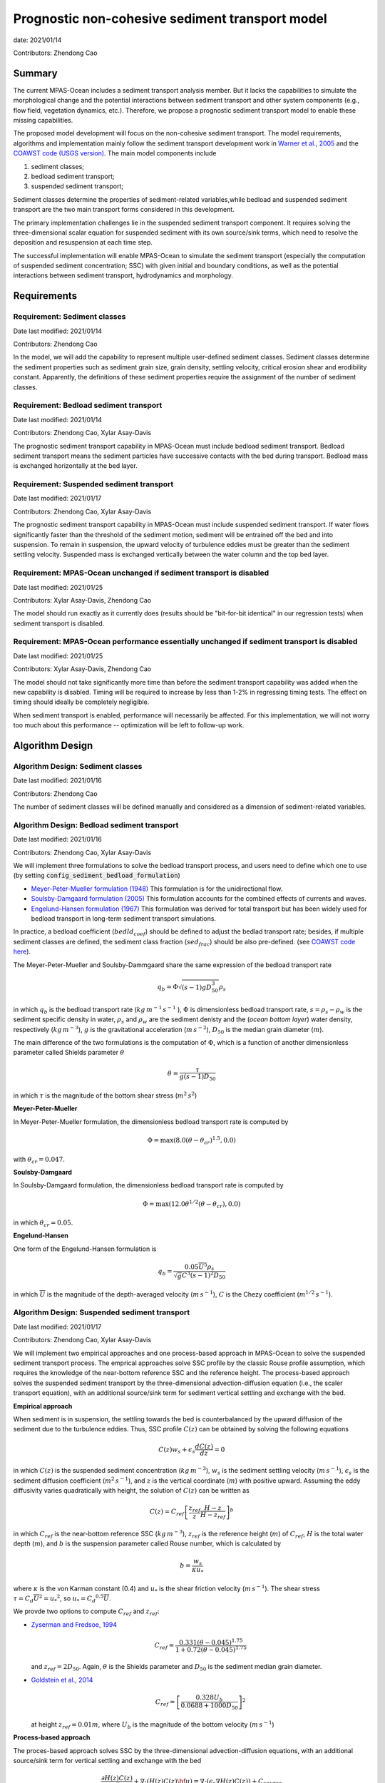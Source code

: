 
Prognostic non-cohesive sediment transport model
================================================

date: 2021/01/14

Contributors: Zhendong Cao



Summary
-------

The current MPAS-Ocean includes a sediment transport analysis member. But it lacks
the capabilities to simulate the morphological change and the potential interactions
between sediment transport and other system components (e.g., flow field, vegetation dynamics, etc.).
Therefore, we propose a prognostic sediment transport model to enable these missing capabilities.

The proposed model development will focus on the non-cohesive sediment transport.
The model requirements, algorithms and implementation mainly follow the sediment transport
development work in `Warner et al., 2005 <https://doi.org/10.1016/j.cageo.2008.02.012>`_ and
the `COAWST code (USGS version) <https://github.com/jcwarner-usgs/COAWST>`_.
The main model components include

1) sediment classes;

2) bedload sediment transport;

3) suspended sediment transport;

Sediment classes determine the properties of sediment-related variables,while
bedload and suspended sediment transport are the two main transport forms considered in this development.

The primary implementation challenges lie in the suspended sediment transport component.
It requires solving the three-dimensional scalar equation for suspended sediment with
its own source/sink terms, which need to resolve the deposition and resuspension at each
time step.

The successful implementation will enable MPAS-Ocean to simulate the sediment transport (especially
the computation of suspended sediment concentration; SSC) with given initial and boundary conditions,
as well as the potential interactions between sediment transport, hydrodynamics and morphology.


Requirements
------------

Requirement: Sediment classes
^^^^^^^^^^^^^^^^^^^^^^^^^^^^^

Date last modified: 2021/01/14

Contributors: Zhendong Cao

In the model, we will add the capability to represent multiple user-defined
sediment classes. Sediment classes determine the sediment properties such as
sediment grain size, grain density, settling velocity, critical erosion shear
and erodibility constant. Apparently, the definitions of these sediment
properties require the assignment of the number of sediment classes.


Requirement: Bedload sediment transport
^^^^^^^^^^^^^^^^^^^^^^^^^^^^^^^^^^^^^^^

Date last modified: 2021/01/14

Contributors: Zhendong Cao, Xylar Asay-Davis

The prognostic sediment transport capability in MPAS-Ocean must include bedload sediment transport.
Bedload sediment transport means the sediment particles have successive contacts with the bed during transport.
Bedload mass is exchanged horizontally at the bed layer.

Requirement: Suspended sediment transport
^^^^^^^^^^^^^^^^^^^^^^^^^^^^^^^^^^^^^^^^^

Date last modified: 2021/01/17

Contributors: Zhendong Cao, Xylar Asay-Davis

The prognostic sediment transport capability in MPAS-Ocean must include suspended sediment transport.
If water flows significantly faster than the threshold of the sediment motion, sediment will be entrained off the bed and into suspension.
To remain in suspension, the upward velocity of turbulence eddies must be greater than the sediment settling velocity.
Suspended mass is exchanged vertically between the water column and the top bed layer.

Requirement: MPAS-Ocean unchanged if sediment transport is disabled
^^^^^^^^^^^^^^^^^^^^^^^^^^^^^^^^^^^^^^^^^^^^^^^^^^^^^^^^^^^^^^^^^^^

Date last modified: 2021/01/25

Contributors: Xylar Asay-Davis, Zhendong Cao

The model should run exactly as it currently does (results should be "bit-for-bit identical" in our regression tests)
when sediment transport is disabled.

Requirement: MPAS-Ocean performance essentially unchanged if sediment transport is disabled
^^^^^^^^^^^^^^^^^^^^^^^^^^^^^^^^^^^^^^^^^^^^^^^^^^^^^^^^^^^^^^^^^^^^^^^^^^^^^^^^^^^^^^^^^^^

Date last modified: 2021/01/25

Contributors: Xylar Asay-Davis, Zhendong Cao

The model should not take significantly more time than before the sediment transport capability was
added when the new capability is disabled. Timing will be required to increase by less than 1-2% in regressing timing
tests. The effect on timing should ideally be completely negligible.

When sediment transport is enabled, performance will necessarily be affected. For this implementation, we will not worry too much about this performance -- optimization will be left to follow-up work.

Algorithm Design
---------------------------

Algorithm Design: Sediment classes
^^^^^^^^^^^^^^^^^^^^^^^^^^^^^^^^^^

Date last modified: 2021/01/16

Contributors: Zhendong Cao

The number of sediment classes will be defined manually and considered as a dimension of sediment-related variables.

Algorithm Design: Bedload sediment transport
^^^^^^^^^^^^^^^^^^^^^^^^^^^^^^^^^^^^^^^^^^^^

Date last modified: 2021/01/16

Contributors: Zhendong Cao, Xylar Asay-Davis

We will implement three formulations to solve the bedload transport process, 
and users need to define which one to use (by setting :code:`config_sediment_bedload_formulation`)

- `Meyer-Peter-Mueller formulation (1948) <http://resolver.tudelft.nl/uuid:4fda9b61-be28-4703-ab06-43cdc2a21bd7>`_
  This formulation is for the unidirectional flow.

- `Soulsby-Damgaard formulation (2005) <https://doi.org/10.1016/j.coastaleng.2005.04.003>`_
  This formulation accounts for the combined effects of currents and waves.

- `Engelund-Hansen formulation (1967) <http://resolver.tudelft.nl/uuid:81101b08-04b5-4082-9121-861949c336c9>`_
  This formulation was derived for total transport but has been widely used for bedload transport in long-term sediment transport simulations.

In practice, a bedload coefficient (:math:`bedld_{coef}`) should be defined to adjust the bedlad transport rate;
besides, if multiple sediment classes are defined, the sediment class fraction (:math:`sed_{frac}`) should be also pre-defined.
(see `COAWST code here <https://github.com/jcwarner-usgs/COAWST/blob/master/ROMS/Nonlinear/Sediment/sed_bedload.F#L608-L612>`_).

The Meyer-Peter-Mueller and Soulsby-Dammgaard share the same expression of the bedload transport rate

.. math::

      q_b = \Phi \sqrt{(s-1)g D_{50}^3}\rho_s

in which :math:`q_b` is the bedload transport rate (:math:`kg\,m^{-1}\,s^{-1}` ), :math:`\Phi` is dimensionless bedload
transport rate, :math:`s=\rho_s-\rho_w` is the sediment specific density in water, :math:`\rho_s` and :math:`\rho_w`
are the sediment denisty and the (*ocean bottom layer*) water density, respectively (:math:`kg\,m^{-3}`), 
:math:`g` is the gravitational acceleration (:math:`m\,s^{-2}`), :math:`D_{50}` is the median grain diameter (:math:`m`).

The main difference of the two formulations is the computation of :math:`\Phi`, which is a function of another
dimensionless parameter called Shields parameter :math:`\theta`

.. math::

      \theta = \frac{\tau}{g(s-1)D_{50}}

in which :math:`\tau` is the magnitude of the bottom shear stress (:math:`m^2\,s^2`)

**Meyer-Peter-Mueller**

In Meyer-Peter-Mueller formulation, the dimensionless bedload transport rate is computed by

.. math::

      \Phi = \max \left( 8.0(\theta -\theta_{cr})^{1.5}, 0.0 \right)

with :math:`\theta_{cr}=0.047`.

**Soulsby-Damgaard**

In Soulsby-Damgaard formulation, the dimensionless bedload transport rate is computed by

.. math::

      \Phi = \max\left(12.0\theta ^{1/2}(\theta - \theta_{cr}) , 0.0\right)

in which :math:`\theta_{cr}=0.05`.

**Engelund-Hansen**

One form of the Engelund-Hansen formulation is

.. math::

      q_b = \frac{0.05\overline{U}^5\rho_s} {\sqrt{g}C^3(s-1)^2D_{50}}

in which :math:`\overline{U}` is the magnitude of the depth-averaged velocity (:math:`m\,s^{-1}`), :math:`C`
is the Chezy coefficient (:math:`m^{1/2}\,s^{-1}`).


Algorithm Design: Suspended sediment transport
^^^^^^^^^^^^^^^^^^^^^^^^^^^^^^^^^^^^^^^^^^^^^^

Date last modified: 2021/01/17

Contributors: Zhendong Cao, Xylar Asay-Davis

We will implement two empirical approaches and one process-based approach in MPAS-Ocean to solve 
the suspended sediment transport process.
The emprical approaches solve SSC profile by the classic Rouse profile assumption, which requires
the knowledge of the near-bottom reference SSC and the reference height.
The process-based approach solves the suspended sediment transport by the three-dimensional advection-diffusion
equation (i.e., the scaler transport equation),  with an additional source/sink term for sediment vertical
settling and exchange with the bed.

**Empirical approach**

When sediment is in suspension, the settling towards the bed is counterbalanced by the upward diffusion of the sediment due to
the turbulence eddies. Thus, SSC profile :math:`C(z)` can be obtained by solving the following equations

.. math::

      C(z) w_s + \epsilon_s \frac{dC(z)}{dz} = 0

in which :math:`C(z)` is the suspended sediment concentration (:math:`kg\,m^{-3}`),
:math:`w_s` is the sediment settling velocity (:math:`m\,s^{-1}`),
:math:`\epsilon_s` is the sediment diffusion coefficient (:math:`m^2\,s^{-1}`),
and :math:`z` is the vertical coordinate (:math:`m`) with positive upward.
Assuming the eddy diffusivity varies quadratically with height, the solution of
:math:`C(z)` can be written as

.. math::

      C(z) = C_{ref}\left[ \frac{z_{ref}}{z} \frac{H-z}{H-z_{ref}} \right]^b

in which :math:`C_{ref}` is the near-bottom reference SSC (:math:`kg\,m^{-3}`),
:math:`z_{ref}` is the reference height (:math:`m`) of :math:`C_{ref}`,
:math:`H` is the total water depth (:math:`m`),
and :math:`b` is the suspension parameter called Rouse number, which is calculated by

.. math::

      b = \frac{w_s}{\kappa u_*}

where :math:`\kappa` is the von Karman constant (0.4) and
:math:`u_*` is the shear friction velocity (:math:`m\,s^{-1}`).
The shear stress :math:`\tau = C_d \overline{U}^2={u_*}^2`, so :math:`u_*={C_d}^{0.5} \overline{U}`.

We provde two options to compute :math:`C_{ref}` and :math:`z_{ref}`:

- `Zyserman and Fredsoe, 1994 <https://ascelibrary.org/doi/pdf/10.1061/%28ASCE%290733-9429%281994%29120%3A9%281021%29>`_

  .. math::

      C_{ref} = \frac{0.331(\theta - 0.045)^{1.75}}{1+0.72(\theta-0.045)^{1.75}}

  and :math:`z_{ref}=2D_{50}`. Again, :math:`\theta` is the Shields parameter and
  :math:`D_{50}` is the sediment median grain diameter.

- `Goldstein et al., 2014 <https://esurf.copernicus.org/articles/2/67/2014/esurf-2-67-2014-discussion.html>`_

  .. math::

      C_{ref} = \left[ \frac{0.328U_b}{0.0688+1000D_{50}}\right]^2

  at height :math:`z_{ref}=0.01 m`, where :math:`U_b` is the magnitude of the bottom velocity (:math:`m\,s^{-1}`)

**Process-based approach**

The proces-based approach solves SSC by the three-dimensional advection-diffusion equations,
with an additional source/sink term for vertical settling and exchange with the bed

.. math::

      \frac{\partial{H(z)C(z)} }{\partial t} + \nabla \cdot \left( H(z)C(z) \bf{u}\right) = \nabla \cdot \left ( \epsilon_s \nabla H(z)C(z) \right) + C_{source}

with the addtional term written as

.. math::

      C_{source} = -w_s C(z) + E_s

in which :math:`H(z)` is the layer thickness (:math:`m`) in the ocean model,
:math:`t` is time (:math:`s`), :math:`\nabla` represents the advection process,
:math:`\bf{u}` is the velocity vector (:math:`m\,s^{-1}`),
:math:`E_s` is the erosion source (:math:`kg\,m^{-2}\,s^{-1}`), which is computed as

.. math::

      E_s = E_0(1-\phi)\frac{\tau_{sf}-\tau_{ce}}{\tau_{ce}}

where :math:`E_0` is the bed erodibility constant (:math:`kg\,m^{-2}\,s^{-1}`),
:math:`\phi` is the porosity of the bed layer,
:math:`\tau_{ce}` is the bed critical erosion stress (:math:`m^2\,s^{2}`)

**Sediment settling velocity**

Suspended sediment transport also requires the knowledge of the sediment settling velocity.
Sediment settling velocity is a function of the sediment geometry (e.g., particle size, shape and roundness),
the fluid characteristics (density and viscosity), and well as the fluid turbulence velocity.

Two sediment settling veloity formulations are selected to implement into MPAS-Ocean, including

- `Soulsby, 1997 <https://www.icevirtuallibrary.com/doi/abs/10.1680/doms.25844.fm>`_

  .. math::

      w_s = \frac{\nu}{D_{50}}\left[\sqrt{ (10.36^2+1.049D_*^3)}-10.36\right]

  where :math:`\nu` is the kinematic viscosity of water (:math:`m^2\,s^{-1}`).

- `Cheng, 1997 <https://doi.org/10.1061/(ASCE)0733-9429(1997)123:2(149)>`_

  .. math::

      w_s = \frac{\nu}{D_{50}} (\sqrt{25+1.2D_*^2}-5)^{1.5}

  in which :math:`D_* = D_{50}\left[\frac{(s-1)g}{\nu ^2}\right]^{1/3}` is dimensionless grain size.



Implementation
--------------

Implementation: Sediment classes
^^^^^^^^^^^^^^^^^^^^^^^^^^^^^^^^

Date last modified: 2021/01/14

Contributors: Zhendong Cao

The number of sediment classes :code:`nSedimentClasses` will be defined as a dimension before the
definitions of the sediment properties. The definition will be in the **Registry.xml** file and the code is

.. code-block::

	dim name='nSedimentClasses' unit='unitless'
	    description='the number of sediment classes considered in the model'

Implementation: Bedload sediment transport
^^^^^^^^^^^^^^^^^^^^^^^^^^^^^^^^^^^^^^^^^^

Date last modified: 2021/01/19

Contributors: Zhendong Cao, Xylar Asay-Davis

The sediment bedload transport requires the pre-definitions of the following namelist options:

- A logical variable to switch ON/OFF the bedload transport: :code:`config_sediment_bedload_enabled`

- A character variable to define the bedload transport method: :code:`config_sediment_bedload_formulation`
  And there are three options for it:

  * :code:`Engelund-Hansen`

  * :code:`Meyer-Peter-Mueller`

  * :code:`Soulsby-Damgaard`

These can be defined in **Registry.xml** as follows:

.. code-block::

  <nml_record name="sediment_transport" mode="init;forward">
        <nml_option name="config_sediment_bedload_enabled" type="logical" default_value=".false." units="unitless"
                    description="Controls if sediment bedload transport is computed."
                    possible_values=".true. or .false."
        />
        <nml_option name="config_sediment_bedload_formulation" type="chracter" default_value="Meyer-Peter-Mueller" units="unitless"
                    description="Select the sediment bedload transport formulation"
                    possible_values=" 'Engelund-Hansen', 'Meyer-Peter-Mueller', 'Soulsby-Damgaard'"
	/>
  </nml_record>

Bedload transport also requires the definitions of the following variables:

- Pre-defined sediment-related variables

  * sediment grain diameter (:math:`D_{50}`): :code:`sedimentGrainDiameter(nSedimentClasses, nCells)`

  * sediment grain density (:math:`\rho_s`): :code:`sedimentGrainDensity(nSedimentClasses, nCells)`

  * sediment class fraction on bed layer (:math:`sed_{frac}`): :code:`sedimentClassFraction(nSedimentClasses)`

  * bedload transport coefficient (:math:`bedld_{coef}`): :code:`sedimentBedloadCoefficient(nSedimentClasses)`

- Other variables

  * bedload transport rate (:math:`q_b`): :code:`sedimentBedloadTransportRate(nSedimentClasses,nCells)`


Implementation: Suspended sediment transport
^^^^^^^^^^^^^^^^^^^^^^^^^^^^^^^^^^^^^^^^^^^^

Date last modified: 2021/01/19

Contributors: Zhendong Cao, Xylar Asay-Davis

The following namelist options should be defined:

- A logical swith to turn ON/OFF suspended sediment transport: :code:`config_sediment_suspended_enabled`

- A character-type variable to define the empirical suspended transport method: :code:`config_sediment_suspended_formulation`. There are three options for it:

  * :code:`None`

  * :code:`Zyserman-Fredsoe`

  * :code:`Goldstein`

  If this is set as :code:`None`, then the suspended transport is solved by the process-based approach.

- A character-type variable to define the method to compute the sediment settling velocity: :code:`config_sediment_settling_formulation`. There are three options for it:

  * :code:`None`

  * :code:`Soulsby`

  * :code:`Cheng`

  If this is set as :code:`None`, then the sediment settling velocity is pre-defined manually.

These can be defined in **Registry.xml** as follows:

.. code-block::

  <nml_record name="sediment_transport" mode="init;forward">
        <nml_option name="config_sediment_suspended_enabled" type="logical" default_value=".false." units="unitless"
                    description="Controls if suspended sediment transport is computed."
                    possible_values=".true. or .false."
        />
        <nml_option name="config_sediment_suspended_formulation" type="chracter" default_value="None" units="unitless"
                    description="Select the reference SSC  formulation"
                    possible_values=" 'None', 'Zyserman-Fredsoe', 'Goldstein'"
	/>
        <nml_option name="config_sediment_settling_formulation" type="chracter" default_value="None" units="unitless"
                    description="Select the sediment settling velocity formulation"
                    possible_values=" 'None', 'Soulsby', 'Cheng'"
	/>
  </nml_record>

Suspended sediment transport also requires the definitions of the following variables:

- Pre-defined sediment-related variables

  * sediment settling velocity (:math:`w_s`): :code:`sedimentSettlingVelocity(nSedimentClasses)`

  * sediment critical erosion shear (:math:`\tau_{ce}`): :code:`sedimentCriticalErosionShear(nSedimentClasses)`

  * sediment erodibility constant (:math:`E_0`): :code:`sedimentErodibilityConstant(nSedimentClasses)`

  * sediment bed porosity (:math:`\psi`): :code:`sedimentBedPorosity(nSedimentClasses)`

- Other variables

  * sediment suspended concentration (:math:`C(z)`): :code:`sedimentSuspendedConcentration(nSedimentClasses, nCell)`

Testing
-------

Testing and Validation: name-of-topic-here (same as Requirement)
^^^^^^^^^^^^^^^^^^^^^^^^^^^^^^^^^^^^^^^^^^^^^^^^^^^^^^^^^^^^^^^^

Date last modified: YYYY/MM/DD

Contributors: (add your name to this list if it does not appear)

**To be continued ...**
